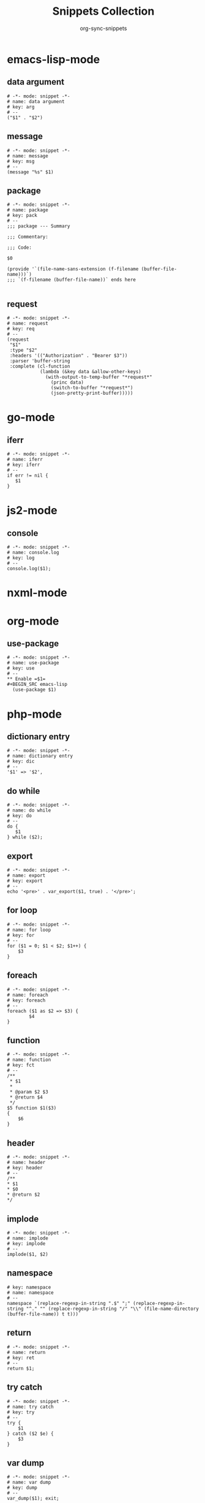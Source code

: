 #+TITLE: Snippets Collection
#+AUTHOR: org-sync-snippets

* emacs-lisp-mode

** data argument

#+BEGIN_SRC snippet :tangle {SNIPPETS-DIR}/emacs-lisp-mode/data argument
  # -*- mode: snippet -*-
  # name: data argument
  # key: arg
  # --
  ("$1" . "$2")
#+END_SRC

** message

#+BEGIN_SRC snippet :tangle {SNIPPETS-DIR}/emacs-lisp-mode/message
  # -*- mode: snippet -*-
  # name: message
  # key: msg
  # --
  (message "%s" $1)
#+END_SRC

** package

#+BEGIN_SRC snippet :tangle {SNIPPETS-DIR}/emacs-lisp-mode/package
  # -*- mode: snippet -*-
  # name: package
  # key: pack
  # --
  ;;; package --- Summary
  
  ;;; Commentary:
  
  ;;; Code:
  
  $0
  
  (provide '`(file-name-sans-extension (f-filename (buffer-file-name)))`)
  ;;; `(f-filename (buffer-file-name))` ends here
  
#+END_SRC

** request

#+BEGIN_SRC snippet :tangle {SNIPPETS-DIR}/emacs-lisp-mode/request
  # -*- mode: snippet -*-
  # name: request
  # key: req
  # --
  (request
   "$1"
   :type "$2"
   :headers '(("Authorization" . "Bearer $3"))
   :parser 'buffer-string
   :complete (cl-function
              (lambda (&key data &allow-other-keys)
                (with-output-to-temp-buffer "*request*"
                  (princ data)
                  (switch-to-buffer "*request*")
                  (json-pretty-print-buffer)))))
#+END_SRC

* go-mode

** iferr

#+BEGIN_SRC snippet :tangle {SNIPPETS-DIR}/go-mode/iferr
  # -*- mode: snippet -*-
  # name: iferr
  # key: iferr
  # --
  if err != nil {
     $1
  }
#+END_SRC

* js2-mode

** console

#+BEGIN_SRC snippet :tangle {SNIPPETS-DIR}/js2-mode/console.log
  # -*- mode: snippet -*-
  # name: console.log
  # key: log
  # --
  console.log($1);
#+END_SRC

* nxml-mode

* org-mode

** use-package

#+BEGIN_SRC snippet :tangle {SNIPPETS-DIR}/org-mode/use-package
  # -*- mode: snippet -*-
  # name: use-package
  # key: use
  # --
  ** Enable =$1=
  #+BEGIN_SRC emacs-lisp
    (use-package $1)
  #+END_SRC
#+END_SRC

* php-mode

** dictionary entry

#+BEGIN_SRC snippet :tangle {SNIPPETS-DIR}/php-mode/dictionary entry
  # -*- mode: snippet -*-
  # name: dictionary entry
  # key: dic
  # --
  '$1' => '$2',
#+END_SRC

** do while

#+BEGIN_SRC snippet :tangle {SNIPPETS-DIR}/php-mode/do while
  # -*- mode: snippet -*-
  # name: do while
  # key: do
  # --
  do {
     $1
  } while ($2);
#+END_SRC

** export

#+BEGIN_SRC snippet :tangle {SNIPPETS-DIR}/php-mode/export
  # -*- mode: snippet -*-
  # name: export
  # key: export
  # --
  echo '<pre>' . var_export($1, true) . '</pre>';
#+END_SRC

** for loop

#+BEGIN_SRC snippet :tangle {SNIPPETS-DIR}/php-mode/for loop
  # -*- mode: snippet -*-
  # name: for loop
  # key: for
  # --
  for ($1 = 0; $1 < $2; $1++) {
      $3
  }
#+END_SRC

** foreach

#+BEGIN_SRC snippet :tangle {SNIPPETS-DIR}/php-mode/foreach
  # -*- mode: snippet -*-
  # name: foreach
  # key: foreach
  # --
  foreach ($1 as $2 => $3) {
          $4
  }
#+END_SRC

** function

#+BEGIN_SRC snippet :tangle {SNIPPETS-DIR}/php-mode/function
  # -*- mode: snippet -*-
  # name: function
  # key: fct
  # --
  /**
   * $1
   *
   * @param $2 $3
   * @return $4
   */
  $5 function $1($3)
  {
      $6
  }
#+END_SRC

** header

#+BEGIN_SRC snippet :tangle {SNIPPETS-DIR}/php-mode/header
  # -*- mode: snippet -*-
  # name: header
  # key: header
  # --
  /**
  * $1
  * $0
  * @return $2
  */
#+END_SRC

** implode

#+BEGIN_SRC snippet :tangle {SNIPPETS-DIR}/php-mode/implode
  # -*- mode: snippet -*-
  # name: implode
  # key: implode
  # --
  implode($1, $2)
#+END_SRC

** namespace

#+BEGIN_SRC snippet :tangle {SNIPPETS-DIR}/php-mode/namespace
  # key: namespace
  # name: namespace
  # --
  namespace `(replace-regexp-in-string ".$" ";" (replace-regexp-in-string "^." "" (replace-regexp-in-string "/" "\\" (file-name-directory (buffer-file-name)) t t)))`
#+END_SRC

** return

#+BEGIN_SRC snippet :tangle {SNIPPETS-DIR}/php-mode/return
  # -*- mode: snippet -*-
  # name: return
  # key: ret
  # --
  return $1;
#+END_SRC

** try catch

#+BEGIN_SRC snippet :tangle {SNIPPETS-DIR}/php-mode/try catch
  # -*- mode: snippet -*-
  # name: try catch
  # key: try
  # --
  try {
      $1
  } catch ($2 $e) {
      $3
  }
#+END_SRC

** var dump

#+BEGIN_SRC snippet :tangle {SNIPPETS-DIR}/php-mode/var dump
  # -*- mode: snippet -*-
  # name: var dump
  # key: dump
  # --
  var_dump($1); exit;
#+END_SRC

** while

#+BEGIN_SRC snippet :tangle {SNIPPETS-DIR}/php-mode/while
  # -*- mode: snippet -*-
  # name: while
  # key: w
  # --
  while ($1) {
        $2
  }
#+END_SRC

* python-mode

** dic

#+BEGIN_SRC snippet :tangle {SNIPPETS-DIR}/python-mode/dic
  # -*- mode: snippet -*-
  # name: dic
  # key: dic
  # --
  '$1': '$2',
#+END_SRC

** for

#+BEGIN_SRC snippet :tangle {SNIPPETS-DIR}/python-mode/for
  # -*- mode: snippet -*-
  # name: for
  # key: for
  # --
  for $1 in $2:
      $0
#+END_SRC

** if

#+BEGIN_SRC snippet :tangle {SNIPPETS-DIR}/python-mode/if
  # -*- mode: snippet -*-
  # name: if
  # key: if
  # --
  if $1:
      $0
#+END_SRC

